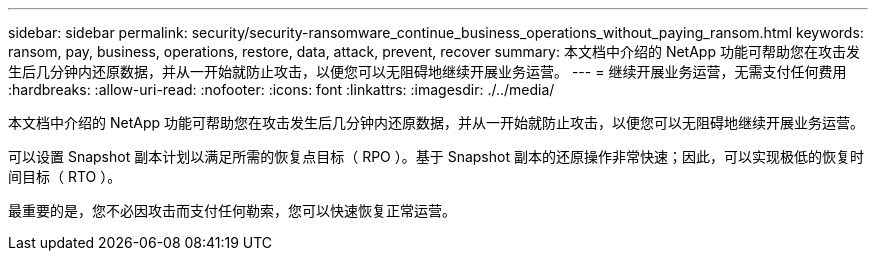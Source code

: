 ---
sidebar: sidebar 
permalink: security/security-ransomware_continue_business_operations_without_paying_ransom.html 
keywords: ransom, pay, business, operations, restore, data, attack, prevent, recover 
summary: 本文档中介绍的 NetApp 功能可帮助您在攻击发生后几分钟内还原数据，并从一开始就防止攻击，以便您可以无阻碍地继续开展业务运营。 
---
= 继续开展业务运营，无需支付任何费用
:hardbreaks:
:allow-uri-read: 
:nofooter: 
:icons: font
:linkattrs: 
:imagesdir: ./../media/


[role="lead"]
本文档中介绍的 NetApp 功能可帮助您在攻击发生后几分钟内还原数据，并从一开始就防止攻击，以便您可以无阻碍地继续开展业务运营。

可以设置 Snapshot 副本计划以满足所需的恢复点目标（ RPO ）。基于 Snapshot 副本的还原操作非常快速；因此，可以实现极低的恢复时间目标（ RTO ）。

最重要的是，您不必因攻击而支付任何勒索，您可以快速恢复正常运营。
